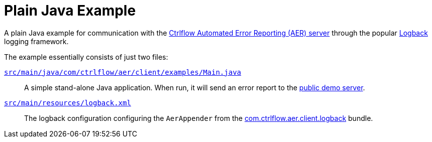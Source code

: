 Plain Java Example
==================

A plain Java example for communication with the https://www.ctrlflow.com/automated-error-reporting/[Ctrlflow Automated Error Reporting (AER) server] through the popular http://logback.qos.ch/[Logback] logging framework.

The example essentially consists of just two files:

link:src/main/java/com/ctrlflow/aer/client/examples/Main.java[`src/main/java/com/ctrlflow/aer/client/examples/Main.java`]::
A simple stand-alone Java application.
When run, it will send an error report to the https://demo.ctrlflow.com/[public demo server].

link:src/main/resources/logback.xml[`src/main/resources/logback.xml`]::
The logback configuration configuring the `AerAppender` from the https://github.com/codetrails/ctrlflow-aer-client/tree/master/bundles/com.ctrlflow.aer.client.logback[com.ctrlflow.aer.client.logback] bundle.
